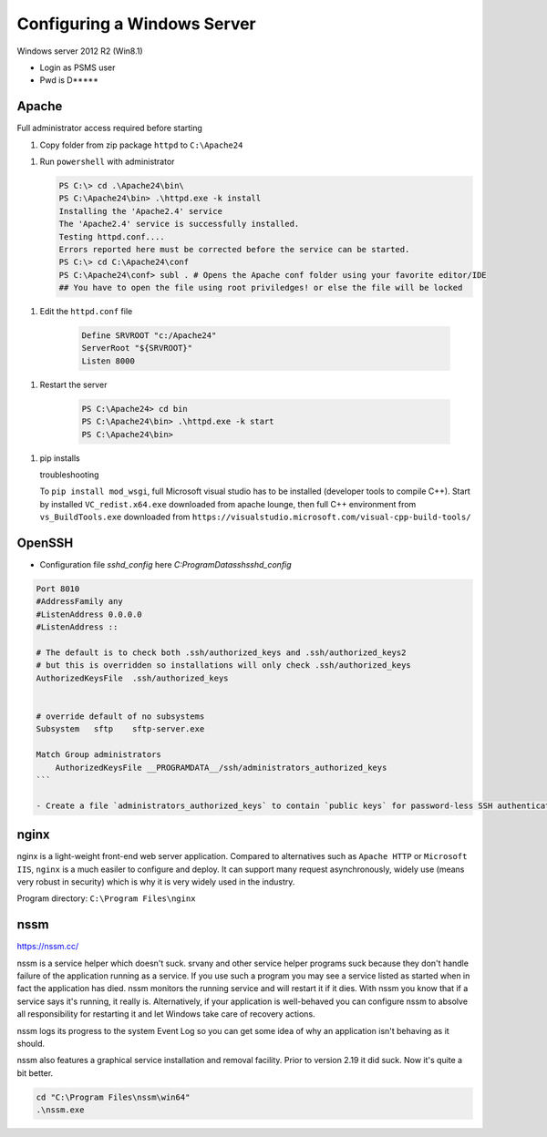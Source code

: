 Configuring a Windows Server
=================================

Windows server 2012 R2 (Win8.1)

- Login as PSMS user
- Pwd is D*****


Apache
-----------

Full administrator access required before starting

1. Copy folder from zip package ``httpd`` to ``C:\Apache24``

1. Run ``powershell`` with administrator

   .. code-block:: shell

        PS C:\> cd .\Apache24\bin\
        PS C:\Apache24\bin> .\httpd.exe -k install
        Installing the 'Apache2.4' service
        The 'Apache2.4' service is successfully installed.
        Testing httpd.conf....
        Errors reported here must be corrected before the service can be started.
        PS C:\> cd C:\Apache24\conf
        PS C:\Apache24\conf> subl . # Opens the Apache conf folder using your favorite editor/IDE    
        ## You have to open the file using root priviledges! or else the file will be locked


1. Edit the ``httpd.conf`` file

    .. code-block:: text

        Define SRVROOT "c:/Apache24"
        ServerRoot "${SRVROOT}"
        Listen 8000


1. Restart the server

    .. code-block:: shell

        PS C:\Apache24> cd bin
        PS C:\Apache24\bin> .\httpd.exe -k start
        PS C:\Apache24\bin>


1. pip installs

   troubleshooting
   
   To ``pip install mod_wsgi``, full Microsoft visual studio has to be installed 
   (developer tools to compile C++). Start by installed ``VC_redist.x64.exe`` downloaded 
   from apache lounge, then full C++ environment from ``vs_BuildTools.exe`` downloaded from 
   ``https://visualstudio.microsoft.com/visual-cpp-build-tools/``
 


OpenSSH
-----------

- Configuration file `sshd_config` here `C:\ProgramData\ssh\sshd_config`

.. code-block:: shell

    Port 8010
    #AddressFamily any
    #ListenAddress 0.0.0.0
    #ListenAddress ::

    # The default is to check both .ssh/authorized_keys and .ssh/authorized_keys2
    # but this is overridden so installations will only check .ssh/authorized_keys
    AuthorizedKeysFile	.ssh/authorized_keys


    # override default of no subsystems
    Subsystem	sftp	sftp-server.exe

    Match Group administrators
        AuthorizedKeysFile __PROGRAMDATA__/ssh/administrators_authorized_keys
    ```

    - Create a file `administrators_authorized_keys` to contain `public keys` for password-less SSH authentication


nginx
------------------

nginx is a light-weight front-end web server application.
Compared to alternatives such as ``Apache HTTP`` or ``Microsoft IIS``, ``nginx``
is a much easiler to configure and deploy. It can support many request asynchronously, 
widely use (means very robust in security) which is why it is very widely used in 
the industry.

Program directory: ``C:\Program Files\nginx``


nssm
------------------

https://nssm.cc/

nssm is a service helper which doesn't suck. srvany and other service helper programs suck because 
they don't handle failure of the application running as a service. If you use such a program 
you may see a service listed as started when in fact the application has died. nssm monitors 
the running service and will restart it if it dies. With nssm you know that if a service says it's running, 
it really is. Alternatively, if your application is well-behaved you can configure nssm to absolve all 
responsibility for restarting it and let Windows take care of recovery actions.

nssm logs its progress to the system Event Log so you can get some idea of why an application isn't 
behaving as it should.

nssm also features a graphical service installation and removal facility. 
Prior to version 2.19 it did suck. Now it's quite a bit better.


.. code-block:: powershell

    cd "C:\Program Files\nssm\win64"
    .\nssm.exe 





